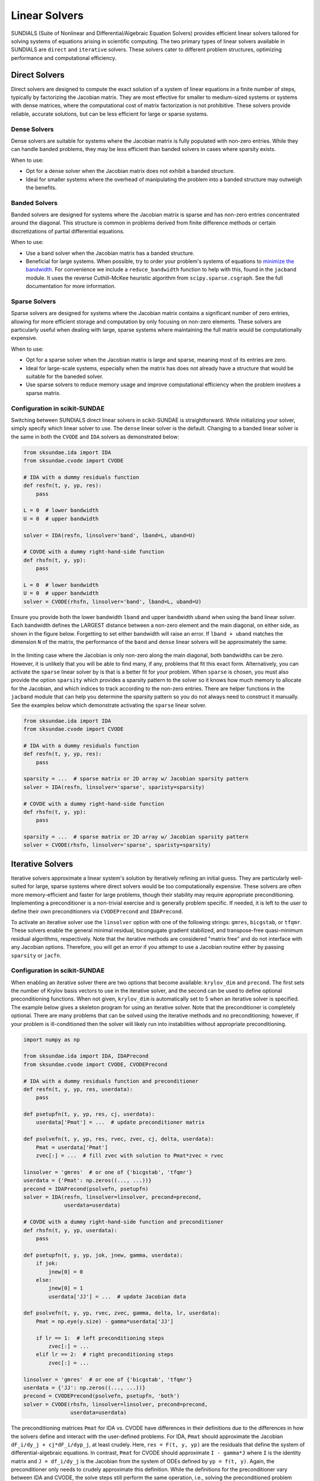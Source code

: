 Linear Solvers
==============
SUNDIALS (Suite of Nonlinear and Differential/Algebraic Equation Solvers) provides efficient linear solvers tailored for solving systems of equations arising in scientific computing. The two primary types of linear solvers available in SUNDIALS are ``direct`` and ``iterative`` solvers. These solvers cater to different problem structures, optimizing performance and computational efficiency.

Direct Solvers
--------------
Direct solvers are designed to compute the exact solution of a system of linear equations in a finite number of steps, typically by factorizing the Jacobian matrix. They are most effective for smaller to medium-sized systems or systems with dense matrices, where the computational cost of matrix factorization is not prohibitive. These solvers provide reliable, accurate solutions, but can be less efficient for large or sparse systems.

Dense Solvers 
^^^^^^^^^^^^^
Dense solvers are suitable for systems where the Jacobian matrix is fully populated with non-zero entries. While they can handle banded problems, they may be less efficient than banded solvers in cases where sparsity exists.

When to use:

* Opt for a dense solver when the Jacobian matrix does not exhibit a banded structure.
* Ideal for smaller systems where the overhead of manipulating the problem into a banded structure may outweigh the benefits.

Banded Solvers 
^^^^^^^^^^^^^^
Banded solvers are designed for systems where the Jacobian matrix is sparse and has non-zero entries concentrated around the diagonal. This structure is common in problems derived from finite difference methods or certain discretizations of partial differential equations.

When to use:

* Use a band solver when the Jacobian matrix has a banded structure.
* Beneficial for large systems. When possible, try to order your problem's systems of equations to `minimize the bandwidth`_. For convenience we include a ``reduce_bandwidth`` function to help with this, found in the ``jacband`` module. It uses the reverse Cuthill-McKee heuristic algorithm from ``scipy.sparse.csgraph``. See the full documentation for more information.

.. _minimize the bandwidth: https://sciendo.com/article/10.2478/awutm-2014-0019

Sparse Solvers
^^^^^^^^^^^^^^
Sparse solvers are designed for systems where the Jacobian matrix contains a significant number of zero entries, allowing for more efficient storage and computation by only focusing on non-zero elements. These solvers are particularly useful when dealing with large, sparse systems where maintaining the full matrix would be computationally expensive.

When to use:

* Opt for a sparse solver when the Jacobian matrix is large and sparse, meaning most of its entries are zero.
* Ideal for large-scale systems, especially when the matrix has does not already have a structure that would be suitable for the baneded solver.
* Use sparse solvers to reduce memory usage and improve computational efficiency when the problem involves a sparse matrix.

Configuration in scikit-SUNDAE
^^^^^^^^^^^^^^^^^^^^^^^^^^^^^^
Switching between SUNDIALS direct linear solvers in scikit-SUNDAE is straightforward. While initializing your solver, simply specify which linear solver to use. The ``dense`` linear solver is the default. Changing to a banded linear solver is the same in both the ``CVODE`` and ``IDA`` solvers as demonstrated below:

.. code-block:: python 

    from sksundae.ida import IDA
    from sksundae.cvode import CVODE 

    # IDA with a dummy residuals function
    def resfn(t, y, yp, res):
        pass

    L = 0  # lower bandwidth
    U = 0  # upper bandwidth

    solver = IDA(resfn, linsolver='band', lband=L, uband=U)

    # COVDE with a dummy right-hand-side function
    def rhsfn(t, y, yp):
        pass 

    L = 0  # lower bandwidth
    U = 0  # upper bandwidth
    solver = CVODE(rhsfn, linsolver='band', lband=L, uband=U)

Ensure you provide both the lower bandwidth ``lband`` and upper bandwidth ``uband`` when using the ``band`` linear solver. Each bandwidth defines the LARGEST distance between a non-zero element and the main diagonal, on either side, as shown in the figure below. Forgetting to set either bandwidth will raise an error. If ``lband + uband`` matches the dimension ``N`` of the matrix, the performance of the ``band`` and ``dense`` linear solvers will be approximately the same.

.. figure:: figures/banded_jacobian.png 
   :width: 50% 
   :alt: Banded Jacobian example.
   :align: center
    
In the limiting case where the Jacobian is only non-zero along the main diagonal, both bandwidths can be zero. However, it is unlikely that you will be able to find many, if any, problems that fit this exact form. Alternatively, you can activate the ``sparse`` linear solver by is that is a better fit for your problem. When ``sparse`` is chosen, you must also provide the option ``sparsity`` which provides a sparsity pattern to the solver so it knows how much memory to allocate for the Jacobian, and which indices to track according to the non-zero entries. There are helper functions in the ``jacband`` module that can help you determine the sparsity pattern so you do not always need to construct it manually. See the examples below which demonstrate activating the ``sparse`` linear solver.

.. code-block:: python 

    from sksundae.ida import IDA
    from sksundae.cvode import CVODE 

    # IDA with a dummy residuals function
    def resfn(t, y, yp, res):
        pass

    sparsity = ...  # sparse matrix or 2D array w/ Jacobian sparsity pattern
    solver = IDA(resfn, linsolver='sparse', sparisty=sparsity)

    # COVDE with a dummy right-hand-side function
    def rhsfn(t, y, yp):
        pass 

    sparsity = ...  # sparse matrix or 2D array w/ Jacobian sparsity pattern
    solver = CVODE(rhsfn, linsolver='sparse', sparisty=sparsity)

Iterative Solvers
-----------------
Iterative solvers approximate a linear system's solution by iteratively refining an initial guess. They are particularly well-suited for large, sparse systems where direct solvers would be too computationally expensive. These solvers are often more memory-efficient and faster for large problems, though their stability may require appropriate preconditioning. Implementing a preconditioner is a non-trivial exercise and is generally problem specific. If needed, it is left to the user to define their own preconditioners via ``CVODEPrecond`` and ``IDAPrecond``.

To activate an iterative solver use the ``linsolver`` option with one of the following strings: ``gmres``, ``bicgstab``, or ``tfqmr``. These solvers enable the general minimal residual, bicongugate gradient stabilized, and transpose-free quasi-minimum residual algorithms, respectively. Note that the iterative methods are considered "matrix free" and do not interface with any Jacobian options. Therefore, you will get an error if you attempt to use a Jacobian routine either by passing ``sparsity`` or ``jacfn``.

Configuration in scikit-SUNDAE
^^^^^^^^^^^^^^^^^^^^^^^^^^^^^^
When enabling an iterative solver there are two options that become available: ``krylov_dim`` and ``precond``. The first sets the number of Krylov basis vectors to use in the iterative solver, and the second can be used to define optional preconditioning functions. When not given, ``krylov_dim`` is automatically set to 5 when an iterative solver is specified. The example below gives a skeleton program for using an iterative solver. Note that the preconditioner is completely optional. There are many problems that can be solved using the iterative methods and no preconditioning; however, if your problem is ill-conditioned then the solver will likely run into instabilities without appropriate preconditioning.

.. code-block:: python 

    import numpy as np

    from sksundae.ida import IDA, IDAPrecond
    from sksundae.cvode import CVODE, CVODEPrecond

    # IDA with a dummy residuals function and preconditioner
    def resfn(t, y, yp, res, userdata):
        pass

    def psetupfn(t, y, yp, res, cj, userdata):
        userdata['Pmat'] = ...  # update preconditioner matrix

    def psolvefn(t, y, yp, res, rvec, zvec, cj, delta, userdata):
        Pmat = userdata['Pmat']
        zvec[:] = ...  # fill zvec with solution to Pmat*zvec = rvec

    linsolver = 'gmres'  # or one of {'bicgstab', 'tfqmr'}
    userdata = {'Pmat': np.zeros((..., ...))}
    precond = IDAPrecond(psolvefn, psetupfn)
    solver = IDA(resfn, linsolver=linsolver, precond=precond,
                 userdata=userdata)

    # COVDE with a dummy right-hand-side function and preconditioner
    def rhsfn(t, y, yp, userdata):
        pass

    def psetupfn(t, y, yp, jok, jnew, gamma, userdata):
        if jok:
            jnew[0] = 0
        else:
            jnew[0] = 1
            userdata['JJ'] = ...  # update Jacobian data

    def psolvefn(t, y, yp, rvec, zvec, gamma, delta, lr, userdata):
        Pmat = np.eye(y.size) - gamma*userdata['JJ']

        if lr == 1:  # left preconditioning steps
            zvec[:] = ... 
        elif lr == 2:  # right preconditioning steps
            zvec[:] = ... 

    linsolver = 'gmres'  # or one of {'bicgstab', 'tfqmr'}
    userdata = {'JJ': np.zeros((..., ...))}
    precond = CVODEPrecond(psolvefn, psetupfn, 'both')
    solver = CVODE(rhsfn, linsolver=linsolver, precond=precond,
                   userdata=userdata)

The preconditioning matrices ``Pmat`` for IDA vs. CVODE have differences in their definitions due to the differences in how the solvers define and interact with the user-defined problems. For IDA, ``Pmat`` should approximate the Jacobian ``dF_i/dy_j + cj*dF_i/dyp_j``, at least crudely. Here, ``res = F(t, y, yp)`` are the residuals that define the system of differential-algebraic equations. In contrast, ``Pmat`` for CVODE should approximate ``I - gamma*J`` where ``I`` is the identity matrix and ``J = df_i/dy_j`` is the Jacobian from the system of ODEs defined by ``yp = f(t, y)``. Again, the preconditioner only needs to crudely approximate this definition. While the definitions for the preconditioner vary between IDA and CVODE, the solve steps still perform the same operation, i.e., solving the preconditioned problem ``Pmat*zvec = rvec``. The solvers pre-allocate memory for all arrays, so the functions do not require outputs. Instead, the solve steps fill ``zvec[:]`` with the solution values.

Note that in the outlines above that the preconditioners use ``userdata`` to pass data between the setup step and solve steps. This can also be done in other ways, for example, using global variables. Given that ``userdata`` is not required to be a dictionary, users can determine the best structure for their problem to pass data between functions. When ``userdata`` is provided to a solver, however, all user-defined functions must include it in their signatures. Preconditioning in CVODE is more flexible than in IDA. For example, IDA only supports left preconditioning while CVODE supports left, right, or symmetric (both). Consequently, ``CVODEPrecond`` takes in an extra argument for ``side`` compared to ``IDAPrecond``. The user can set different solve steps according to the side by using the ``lr`` flag which specifies the preconditioner type (1 for left, 2 for right), as shown above.

The setup function for the CVODE preconditioner also has two inputs ``jok`` and ``jnew`` that are not present in the function signature for the IDA preconditioner. It is important to understand these inputs. The argument ``jok`` is a flag that tells the user whether or not the Jacobian data can be reused from a previous step (``jok = 1``) or if it needs to be updated (``jok = 0``). Similarly, the ``jnew`` argument allows the user to tell the solver that the Jacobian data has been updated or not. ``jnew`` is given to the user as a one-element list. You must specifically write to the first index of this list to tell the solver that you have updated the Jacobian data (``jnew[0] = 1``) or not (``jnew[0] = 0``). 

Performance Considerations
--------------------------
Choosing between the direct solvers depends primarily on the structure of your Jacobian matrix. Banded and sparse solvers can significantly reduce memory usage and improve computational speed for large systems, while dense solvers may be more straightforward for smaller, fully populated matrices.

In any case, the default algorithm will numerically approximate the Jacobian for you. However, the ``dense`` routine requires ``N`` function evaluations to approximate the derivative whereas the ``band`` and ``sparse`` options can require significantly fewere, depending on the bandwidth or sparsity pattern, respectively. Note that the Jacobian approximation routine for the ``sparse`` solver is a custom implementation written by scikit-SUNDAE developers. It is not a base routine that comes with SUNDIALS. Consequently, its performance may be less consistent than the difference quotient routines implemented for the ``dense`` and ``band`` solvers. However, for any direct solver you can further improve the performance of either by explicitly providing the Jacobian, as we cover :doc:`here <explicit_jacobians>`.

Iterative solvers offer significant performance advantages for large, sparse systems by avoiding direct factorization of the Jacobian. Instead, they iteratively refine the solution, reducing both memory usage and computational cost compared to direct solvers. However, their efficiency and stability depends on factors such as the conditioning of the system, the choice of preconditioners, and the convergence tolerance.

Unlike direct solvers, iterative methods may require careful tuning to achieve optimal performance. While they can be highly effective for large-scale problems, poor preconditioning or ill-conditioned systems can lead to slow convergence or even divergence. Providing a well-constructed preconditioner can drastically improve both speed and stability; however, identifying a suitable preconditioner is non-trivial.

Further Reading
---------------
For more detailed information on the linear solvers and their implementation, please refer to the `SUNDIALS documentation`_. However, be aware that their full documentation covers more solvers than are implemented in scikit-SUNDAE. 

.. _SUNDIALS documentation: https://sundials.readthedocs.io/en/latest/sunlinsol/index.html
